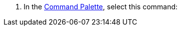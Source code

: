 // tag::use-command-palette[]
// Pointer to Command Palette
. In the xref:anypoint-code-builder::use-the-command-palette.adoc[Command Palette], select this command:
// end::use-command-palette[]
